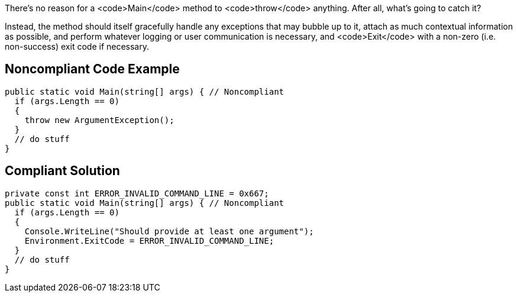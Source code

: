 There's no reason for a <code>Main</code> method to <code>throw</code> anything. After all, what's going to catch it? 

Instead, the method should itself gracefully handle any exceptions that may bubble up to it, attach as much contextual information as possible, and perform whatever logging or user communication is necessary, and <code>Exit</code> with a non-zero (i.e. non-success) exit code if necessary.

== Noncompliant Code Example

----
public static void Main(string[] args) { // Noncompliant
  if (args.Length == 0)
  {
    throw new ArgumentException();
  }
  // do stuff
}
----

== Compliant Solution

----
private const int ERROR_INVALID_COMMAND_LINE = 0x667;
public static void Main(string[] args) { // Noncompliant
  if (args.Length == 0)
  {
    Console.WriteLine("Should provide at least one argument");
    Environment.ExitCode = ERROR_INVALID_COMMAND_LINE;  
  }
  // do stuff
}
----
